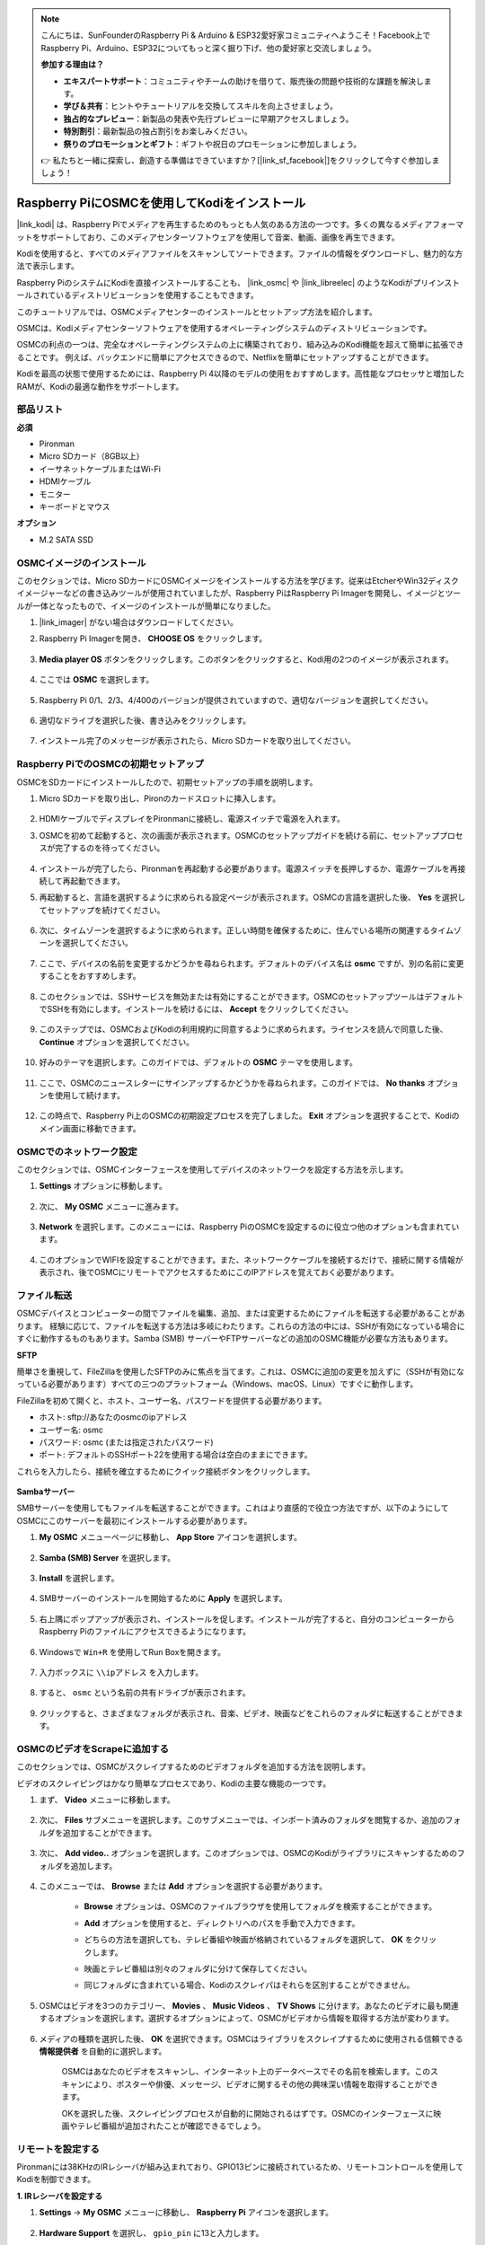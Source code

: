 .. note::

    こんにちは、SunFounderのRaspberry Pi & Arduino & ESP32愛好家コミュニティへようこそ！Facebook上でRaspberry Pi、Arduino、ESP32についてもっと深く掘り下げ、他の愛好家と交流しましょう。

    **参加する理由は？**

    - **エキスパートサポート**：コミュニティやチームの助けを借りて、販売後の問題や技術的な課題を解決します。
    - **学び＆共有**：ヒントやチュートリアルを交換してスキルを向上させましょう。
    - **独占的なプレビュー**：新製品の発表や先行プレビューに早期アクセスしましょう。
    - **特別割引**：最新製品の独占割引をお楽しみください。
    - **祭りのプロモーションとギフト**：ギフトや祝日のプロモーションに参加しましょう。

    👉 私たちと一緒に探索し、創造する準備はできていますか？[|link_sf_facebook|]をクリックして今すぐ参加しましょう！

.. _kodi_osmc:

Raspberry PiにOSMCを使用してKodiをインストール
================================================

|link_kodi| は、Raspberry Piでメディアを再生するためのもっとも人気のある方法の一つです。多くの異なるメディアフォーマットをサポートしており、このメディアセンターソフトウェアを使用して音楽、動画、画像を再生できます。

Kodiを使用すると、すべてのメディアファイルをスキャンしてソートできます。ファイルの情報をダウンロードし、魅力的な方法で表示します。

Raspberry PiのシステムにKodiを直接インストールすることも、 |link_osmc| や |link_libreelec| のようなKodiがプリインストールされているディストリビューションを使用することもできます。

このチュートリアルでは、OSMCメディアセンターのインストールとセットアップ方法を紹介します。

.. image:: img/kodi/kodi0.png

OSMCは、Kodiメディアセンターソフトウェアを使用するオペレーティングシステムのディストリビューションです。

OSMCの利点の一つは、完全なオペレーティングシステムの上に構築されており、組み込みのKodi機能を超えて簡単に拡張できることです。
例えば、バックエンドに簡単にアクセスできるので、Netflixを簡単にセットアップすることができます。

Kodiを最高の状態で使用するためには、Raspberry Pi 4以降のモデルの使用をおすすめします。高性能なプロセッサと増加したRAMが、Kodiの最適な動作をサポートします。

部品リスト
------------------

**必須**

* Pironman
* Micro SDカード（8GB以上）
* イーサネットケーブルまたはWi-Fi
* HDMIケーブル
* モニター
* キーボードとマウス

**オプション**

* M.2 SATA SSD

OSMCイメージのインストール
---------------------------------

このセクションでは、Micro SDカードにOSMCイメージをインストールする方法を学びます。従来はEtcherやWin32ディスクイメージャーなどの書き込みツールが使用されていましたが、Raspberry PiはRaspberry Pi Imagerを開発し、イメージとツールが一体となったもので、イメージのインストールが簡単になりました。

#. |link_imager| がない場合はダウンロードしてください。

#. Raspberry Pi Imagerを開き、 **CHOOSE OS** をクリックします。

    .. image:: img/kodi/kodi1.png

#. **Media player OS** ボタンをクリックします。このボタンをクリックすると、Kodi用の2つのイメージが表示されます。

    .. image:: img/kodi/kodi2.png

#. ここでは **OSMC** を選択します。

    .. image:: img/kodi/kodi6.png

#. Raspberry Pi 0/1、2/3、4/400のバージョンが提供されていますので、適切なバージョンを選択してください。

    .. image:: img/kodi/kodi7.png

#. 適切なドライブを選択した後、書き込みをクリックします。

    .. image:: img/kodi/kodi8.png

#. インストール完了のメッセージが表示されたら、Micro SDカードを取り出してください。

    .. image:: img/kodi/kodi9.png

Raspberry PiでのOSMCの初期セットアップ
-------------------------------------------------

OSMCをSDカードにインストールしたので、初期セットアップの手順を説明します。

#. Micro SDカードを取り出し、Pironのカードスロットに挿入します。

    .. image:: img/kodi/connect_power.jpg

#. HDMIケーブルでディスプレイをPironmanに接続し、電源スイッチで電源を入れます。

#. OSMCを初めて起動すると、次の画面が表示されます。OSMCのセットアップガイドを続ける前に、セットアッププロセスが完了するのを待ってください。

    .. image:: img/kodi/kodi10.png

#. インストールが完了したら、Pironmanを再起動する必要があります。電源スイッチを長押しするか、電源ケーブルを再接続して再起動できます。

#. 再起動すると、言語を選択するように求められる設定ページが表示されます。OSMCの言語を選択した後、 **Yes** を選択してセットアップを続けてください。

    .. image:: img/kodi/kodi11.png

#. 次に、タイムゾーンを選択するように求められます。正しい時間を確保するために、住んでいる場所の関連するタイムゾーンを選択してください。

    .. image:: img/kodi/kodi12.png

#. ここで、デバイスの名前を変更するかどうかを尋ねられます。デフォルトのデバイス名は **osmc** ですが、別の名前に変更することをおすすめします。

    .. image:: img/kodi/kodi13.png

#. このセクションでは、SSHサービスを無効または有効にすることができます。OSMCのセットアップツールはデフォルトでSSHを有効にします。インストールを続けるには、 **Accept** をクリックしてください。

    .. image:: img/kodi/kodi14.png

#. このステップでは、OSMCおよびKodiの利用規約に同意するように求められます。ライセンスを読んで同意した後、 **Continue** オプションを選択してください。

    .. image:: img/kodi/kodi15.png

#. 好みのテーマを選択します。このガイドでは、デフォルトの **OSMC** テーマを使用します。

    .. image:: img/kodi/kodi19.png

#. ここで、OSMCのニュースレターにサインアップするかどうかを尋ねられます。このガイドでは、 **No thanks** オプションを使用して続けます。

    .. image:: img/kodi/kodi20.png

#. この時点で、Raspberry Pi上のOSMCの初期設定プロセスを完了しました。 **Exit** オプションを選択することで、Kodiのメイン画面に移動できます。

    .. image:: img/kodi/kodi21.png

OSMCでのネットワーク設定
--------------------------------------------

このセクションでは、OSMCインターフェースを使用してデバイスのネットワークを設定する方法を示します。

#. **Settings** オプションに移動します。

    .. image:: img/kodi/kodi22.png

#. 次に、 **My OSMC** メニューに進みます。

    .. image:: img/kodi/kodi16.png

#. **Network** を選択します。このメニューには、Raspberry PiのOSMCを設定するのに役立つ他のオプションも含まれています。

    .. image:: img/kodi/kodi17.png

#. このオプションでWIFIを設定することができます。また、ネットワークケーブルを接続するだけで、接続に関する情報が表示され、後でOSMCにリモートでアクセスするためにこのIPアドレスを覚えておく必要があります。

    .. image:: img/kodi/kodi24.png


ファイル転送
-----------------

OSMCデバイスとコンピューターの間でファイルを編集、追加、または変更するためにファイルを転送する必要があることがあります。
経験に応じて、ファイルを転送する方法は多岐にわたります。これらの方法の中には、SSHが有効になっている場合にすぐに動作するものもあります。Samba (SMB) サーバーやFTPサーバーなどの追加のOSMC機能が必要な方法もあります。

**SFTP**

簡単さを重視して、FileZillaを使用したSFTPのみに焦点を当てます。これは、OSMCに追加の変更を加えずに（SSHが有効になっている必要があります）すべての三つのプラットフォーム（Windows、macOS、Linux）ですぐに動作します。

FileZillaを初めて開くと、ホスト、ユーザー名、パスワードを提供する必要があります。

* ホスト: sftp://あなたのosmcのipアドレス
* ユーザー名: osmc
* パスワード: osmc (または指定されたパスワード)
* ポート: デフォルトのSSHポート22を使用する場合は空白のままにできます。

これらを入力したら、接続を確立するためにクイック接続ボタンをクリックします。

    .. image:: img/kodi/kodi37.png


**Sambaサーバー**

SMBサーバーを使用してもファイルを転送することができます。これはより直感的で役立つ方法ですが、以下のようにしてOSMCにこのサーバーを最初にインストールする必要があります。

#. **My OSMC** メニューページに移動し、 **App Store** アイコンを選択します。

    .. image:: img/kodi/kodi28.png

#. **Samba (SMB) Server** を選択します。

    .. image:: img/kodi/kodi29.png

#. **Install** を選択します。

    .. image:: img/kodi/kodi30.png

#. SMBサーバーのインストールを開始するために **Apply** を選択します。

    .. image:: img/kodi/kodi31.png

#. 右上隅にポップアップが表示され、インストールを促します。インストールが完了すると、自分のコンピューターからRaspberry Piのファイルにアクセスできるようになります。

    .. image:: img/kodi/kodi32.png

#. Windowsで ``Win+R`` を使用してRun Boxを開きます。

    .. image:: img/kodi/kodi33.png

#. 入力ボックスに ``\\ipアドレス`` を入力します。

    .. image:: img/kodi/kodi34.png

#. すると、 ``osmc`` という名前の共有ドライブが表示されます。

    .. image:: img/kodi/kodi35.png

#. クリックすると、さまざまなフォルダが表示され、音楽、ビデオ、映画などをこれらのフォルダに転送することができます。

    .. image:: img/kodi/kodi36.png


OSMCのビデオをScrapeに追加する
-----------------------------------

このセクションでは、OSMCがスクレイプするためのビデオフォルダを追加する方法を説明します。

ビデオのスクレイピングはかなり簡単なプロセスであり、Kodiの主要な機能の一つです。

#. まず、 **Video** メニューに移動します。

    .. image:: img/kodi/kodi45.png

#. 次に、 **Files** サブメニューを選択します。このサブメニューでは、インポート済みのフォルダを閲覧するか、追加のフォルダを追加することができます。

    .. image:: img/kodi/kodi38.png

#. 次に、 **Add video..** オプションを選択します。このオプションでは、OSMCのKodiがライブラリにスキャンするためのフォルダを追加します。

    .. image:: img/kodi/kodi39.png

#. このメニューでは、 **Browse** または **Add** オプションを選択する必要があります。

    .. image:: img/kodi/kodi40.png

    * **Browse** オプションは、OSMCのファイルブラウザを使用してフォルダを検索することができます。
    * **Add** オプションを使用すると、ディレクトリへのパスを手動で入力できます。
    * どちらの方法を選択しても、テレビ番組や映画が格納されているフォルダを選択して、 **OK** をクリックします。
    * 映画とテレビ番組は別々のフォルダに分けて保存してください。
    * 同じフォルダに含まれている場合、Kodiのスクレイパはそれらを区別することができません。

        .. image:: img/kodi/kodi41.png

#. OSMCはビデオを3つのカテゴリー、 **Movies** 、 **Music Videos** 、 **TV Shows** に分けます。あなたのビデオに最も関連するオプションを選択します。選択するオプションによって、OSMCがビデオから情報を取得する方法が変わります。

    .. image:: img/kodi/kodi43.png

#. メディアの種類を選択した後、 **OK** を選択できます。OSMCはライブラリをスクレイプするために使用される信頼できる **情報提供者** を自動的に選択します。

    .. image:: img/kodi/kodi44.png

    OSMCはあなたのビデオをスキャンし、インターネット上のデータベースでその名前を検索します。このスキャンにより、ポスターや俳優、メッセージ、ビデオに関するその他の興味深い情報を取得することができます。

    OKを選択した後、スクレイピングプロセスが自動的に開始されるはずです。OSMCのインターフェースに映画やテレビ番組が追加されたことが確認できるでしょう。

リモートを設定する
----------------------------

Pironmanには38KHzのIRレシーバが組み込まれており、GPIO13ピンに接続されているため、リモートコントロールを使用してKodiを制御できます。

**1. IRレシーバを設定する**

#. **Settings** -> **My OSMC** メニューに移動し、 **Raspberry Pi** アイコンを選択します。

    .. image:: img/kodi/kodi23.png

#. **Hardware Support** を選択し、 ``gpio_pin`` に13と入力します。

    .. image:: img/kodi/kodi25.png

    設定が完了すると、この設定を有効にするために再起動するように求められます。

**2. リモートコントロールを選択する**

#. Kodiは多種多様なリモートをサポートしているため、それらを設定するための指示に従うことができます。 **My OSMC** メニューに戻り、 **Remotes** アイコンを選択して設定ページに進みます。

    .. image:: img/kodi/kodi26.png

#. リストから使用しているリモートのブランドを選択します。

    .. image:: img/kodi/kodi27.png

Kodiはあなたのリモートで制御することができます。

詳細については、次のURLを参照してください：https://osmc.tv/wiki/。

**3. リモートを手動で追加する**

リモートを手動で設定することは、あなたのリモートに適した.confファイルを取得し、 **リモート** リストに追加し、現在使用するものとして選択する方法です。

**i. SSH経由でのログイン**

PCからOSMCシステムにリモートでログインします。デフォルトの名前とパスワードは ``osmc`` です。

Windowsユーザーは、ここでPuTTYというSSHクライアントをダウンロードできます。

代わりに、一部のWindows 10のインストールでは、Windowsのスタートメニューから“PowerShell”を使用してコマンドラインのSSHクライアントにアクセスできます。Windows 10システムがこれをサポートしている場合、Linuxの手順を使用できます。

LinuxおよびOS Xのユーザーは既にSSHクライアントを持っているはずです。

デバイスのIPアドレスは、 **Settings** -> **Systems** -> **Network** で見ることができます。

* Windows

PuTTYを実行し、デバイスのIPアドレスを入力して、 **OK** をクリックします。求められた場合、ユーザー名とパスワードの両方として ``osmc`` を入力します。

.. image:: img/kodi/kodi_remote1.png

* Linux / OS X

ターミナルインターフェースを開き、以下のコマンドを実行します：

.. code-block:: shell

    ssh osmc@<あなたのデバイスのIPアドレス>

このデバイスに初めて接続する場合、SSHキーを受け入れるように求められます。 **yes** と入力します。


**ii. LIRC設定ファイルの作成**

#. ``gpio_pin`` がOSMCの **Settings** -> **My OSMC** -> **Raspberry Pi** -> **Hardware Support** で13に設定されていることを確認してください。

    .. image:: img/kodi/kodi25.png

#. ターミナルで、Raspberry PiがIRレシーバを検出しているかどうかを次のコマンドで確認します。

    .. code-block:: shell

        ls /dev/lirc*

    ``/dev/lirc0`` のようなポートメッセージが表示されるはずです。

#. 次に、リモートからデータを受信できるかどうかを確認します。

    .. code-block:: shell

        sudo mode2 --driver default --device /dev/lirc0

#. リモートのボタンを押し、パルスデータの文字列が表示されるかどうかを確認します。

    .. code-block:: shell

        osmc@osmc:/etc/lirc$ sudo mode2 --driver default --device /dev/lirc0
        Using driver default on device /dev/lirc0
        Trying device: /dev/lirc0
        Using device: /dev/lirc0
        Running as regular user osmc
        space 16777215
        pulse 9083
        space 4442
        pulse 628
        space 509
        pulse 626
        space 508
        pulse 596
        space 543
        pulse 593
        space 538

#. lircdを停止します。

    .. code-block:: shell

        sudo killall lircd

#. すべての利用可能な ``KEY_codes`` を後でマッチングするために取得します。

    .. code-block:: shell

        irrecord --list-namespace

#. これで、リモートに適した ``.conf`` 設定ファイルを作成します。

    .. code-block:: shell
        
        irrecord -d /dev/lirc0

    * 上記のコマンドを実行するだけです。
    * Enterキーを2回押します。
    * リモートコントロールに名前を付けます。
    * **Please enter the name ..** が表示されるまで、キーを押し続けてサンプルを取ります。
    * すべてのキーを定義するために前のコマンドを参照してください。

    .. image:: img/kodi/kodi_remote.png

    * リモートのすべてのキーを設定した後、Enterを押して終了します。 ``ls`` コマンドを使用して、設定した ``.conf`` ファイルが存在しているかどうかを確認できます。

#. これで、OSMCに戻って、 **Settings** -> **My OSMC** -> **Remotes** をクリックします。

    .. image:: img/kodi/kodi_remote2.png

#. Browseを使用してHomeフォルダの下にある.confファイルを選択します。

    .. image:: img/kodi/kodi_remote4.png

#. 一度選択すると、OKを押して選択し、変更を確認します。

    .. image:: img/kodi/kodi_remote3.png

この時点で、リモートを使用してOSMCを制御できるようになります。


